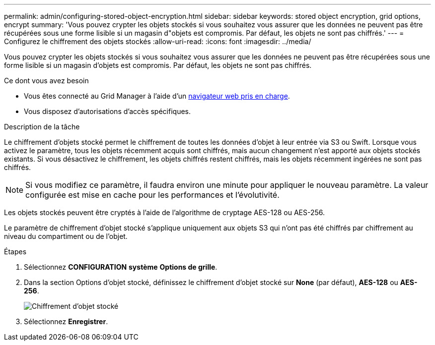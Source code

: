---
permalink: admin/configuring-stored-object-encryption.html 
sidebar: sidebar 
keywords: stored object encryption, grid options, encrypt 
summary: 'Vous pouvez crypter les objets stockés si vous souhaitez vous assurer que les données ne peuvent pas être récupérées sous une forme lisible si un magasin d"objets est compromis. Par défaut, les objets ne sont pas chiffrés.' 
---
= Configurez le chiffrement des objets stockés
:allow-uri-read: 
:icons: font
:imagesdir: ../media/


[role="lead"]
Vous pouvez crypter les objets stockés si vous souhaitez vous assurer que les données ne peuvent pas être récupérées sous une forme lisible si un magasin d'objets est compromis. Par défaut, les objets ne sont pas chiffrés.

.Ce dont vous avez besoin
* Vous êtes connecté au Grid Manager à l'aide d'un xref:../admin/web-browser-requirements.adoc[navigateur web pris en charge].
* Vous disposez d'autorisations d'accès spécifiques.


.Description de la tâche
Le chiffrement d'objets stocké permet le chiffrement de toutes les données d'objet à leur entrée via S3 ou Swift. Lorsque vous activez le paramètre, tous les objets récemment acquis sont chiffrés, mais aucun changement n'est apporté aux objets stockés existants. Si vous désactivez le chiffrement, les objets chiffrés restent chiffrés, mais les objets récemment ingérées ne sont pas chiffrés.


NOTE: Si vous modifiez ce paramètre, il faudra environ une minute pour appliquer le nouveau paramètre. La valeur configurée est mise en cache pour les performances et l'évolutivité.

Les objets stockés peuvent être cryptés à l'aide de l'algorithme de cryptage AES-128 ou AES-256.

Le paramètre de chiffrement d'objet stocké s'applique uniquement aux objets S3 qui n'ont pas été chiffrés par chiffrement au niveau du compartiment ou de l'objet.

.Étapes
. Sélectionnez *CONFIGURATION* *système* *Options de grille*.
. Dans la section Options d'objet stocké, définissez le chiffrement d'objet stocké sur *None* (par défaut), *AES-128* ou *AES-256*.
+
image::../media/stored_object_encryption.png[Chiffrement d'objet stocké]

. Sélectionnez *Enregistrer*.

